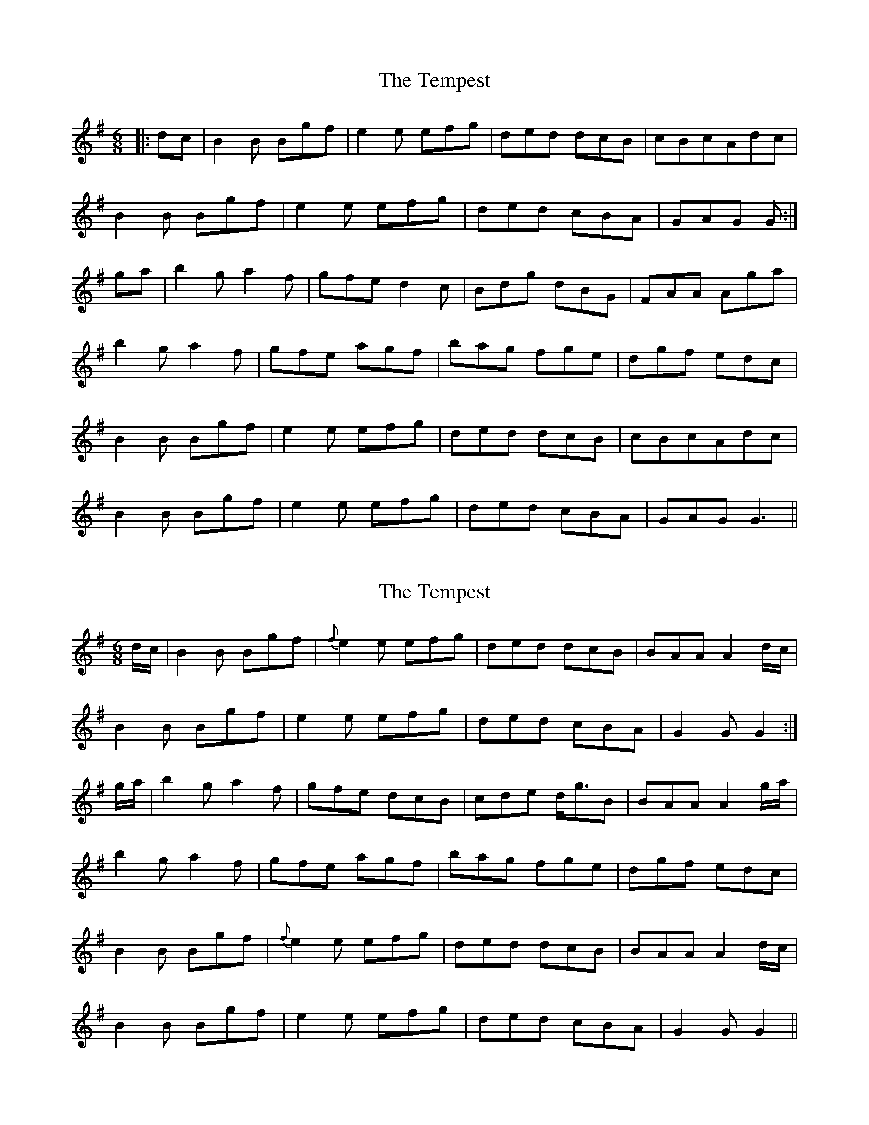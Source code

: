 X: 1
T: Tempest, The
Z: fidicen
S: https://thesession.org/tunes/1072#setting1072
R: jig
M: 6/8
L: 1/8
K: Gmaj
|:dc|B2B Bgf|e2e efg|ded dcB|cBcAdc|
B2B Bgf|e2e efg|ded cBA|GAG G:|
ga|b2g a2f|gfe d2c|Bdg dBG|FAA Aga|
b2g a2f|gfe agf|bag fge|dgf edc|
B2B Bgf|e2e efg|ded dcB|cBcAdc|
B2B Bgf|e2e efg|ded cBA|GAG G3||
X: 2
T: Tempest, The
Z: fynnjamin
S: https://thesession.org/tunes/1072#setting14300
R: jig
M: 6/8
L: 1/8
K: Gmaj
d/c/|B2B Bgf|{f}e2e efg|ded dcB|BAA A2d/c/|B2B Bgf|e2e efg|ded cBA|G2G G2:|g/a/|b2g a2f|gfe dcB|cde d<gB|BAA A2g/a/|b2g a2f|gfe agf|bag fge|dgf edc|B2B Bgf|{f}e2e efg|ded dcB|BAA A2d/c/|B2B Bgf|e2e efg|ded cBA|G2G G2||
